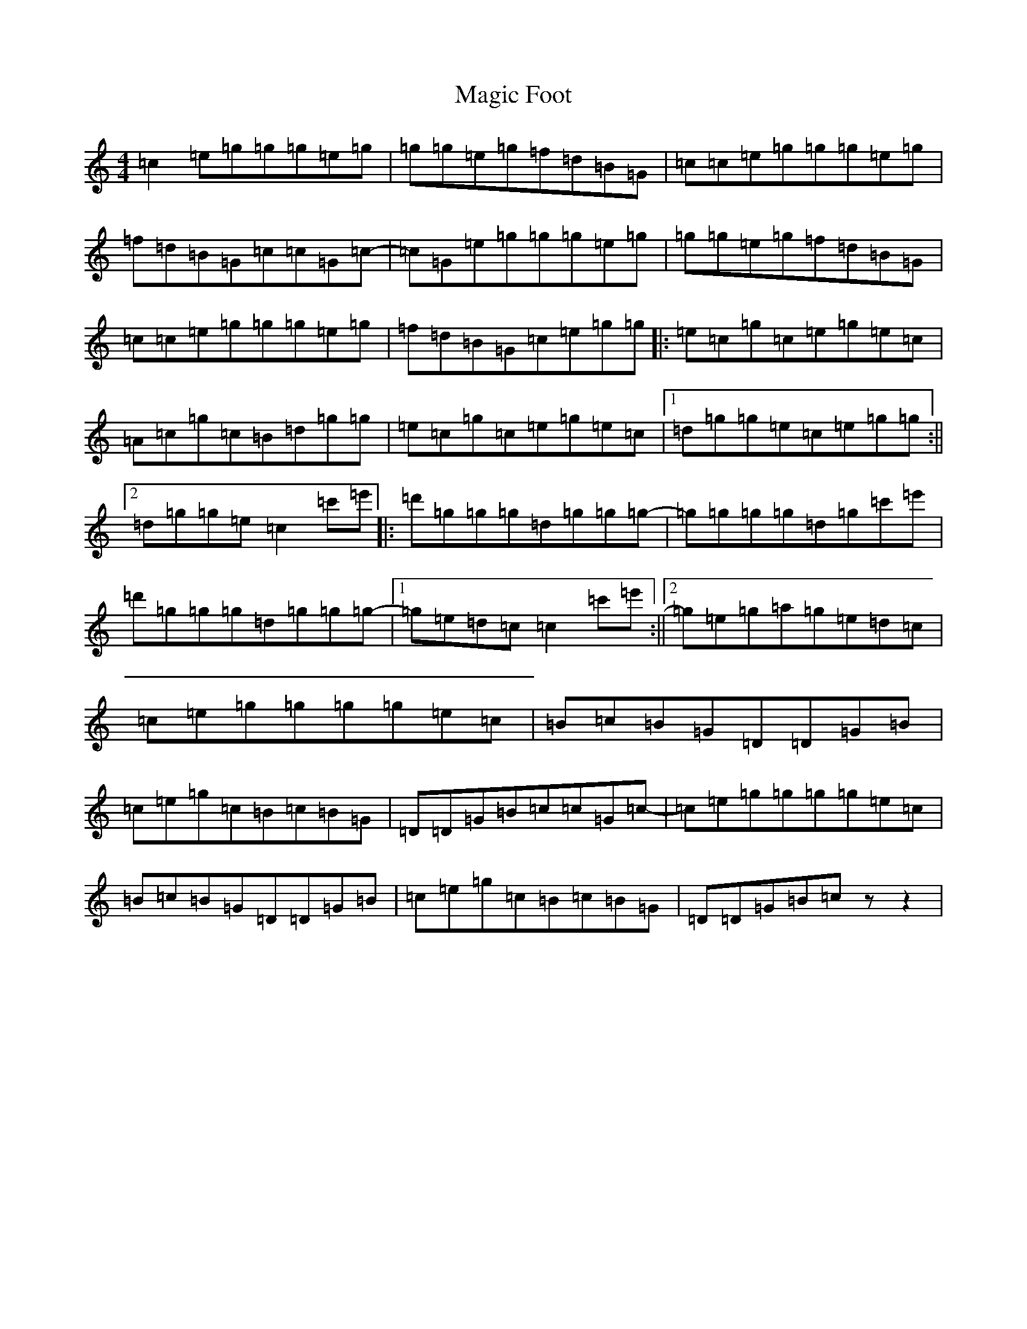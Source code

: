 X: 13123
T: Magic Foot
S: https://thesession.org/tunes/3461#setting3461
Z: G Major
R: barndance
M: 4/4
L: 1/8
K: C Major
=c2=e=g=g=g=e=g|=g=g=e=g=f=d=B=G|=c=c=e=g=g=g=e=g|=f=d=B=G=c=c=G=c-|=c=G=e=g=g=g=e=g|=g=g=e=g=f=d=B=G|=c=c=e=g=g=g=e=g|=f=d=B=G=c=e=g=g|:=e=c=g=c=e=g=e=c|=A=c=g=c=B=d=g=g|=e=c=g=c=e=g=e=c|1=d=g=g=e=c=e=g=g:||2=d=g=g=e=c2=c'=e'|:=d'=g=g=g=d=g=g=g-|=g=g=g=g=d=g=c'=e'|=d'=g=g=g=d=g=g=g-|1=g=e=d=c=c2=c'=e':||2=g=e=g=a=g=e=d=c|=c=e=g=g=g=g=e=c|=B=c=B=G=D=D=G=B|=c=e=g=c=B=c=B=G|=D=D=G=B=c=c=G=c-|=c=e=g=g=g=g=e=c|=B=c=B=G=D=D=G=B|=c=e=g=c=B=c=B=G|=D=D=G=B=czz2|